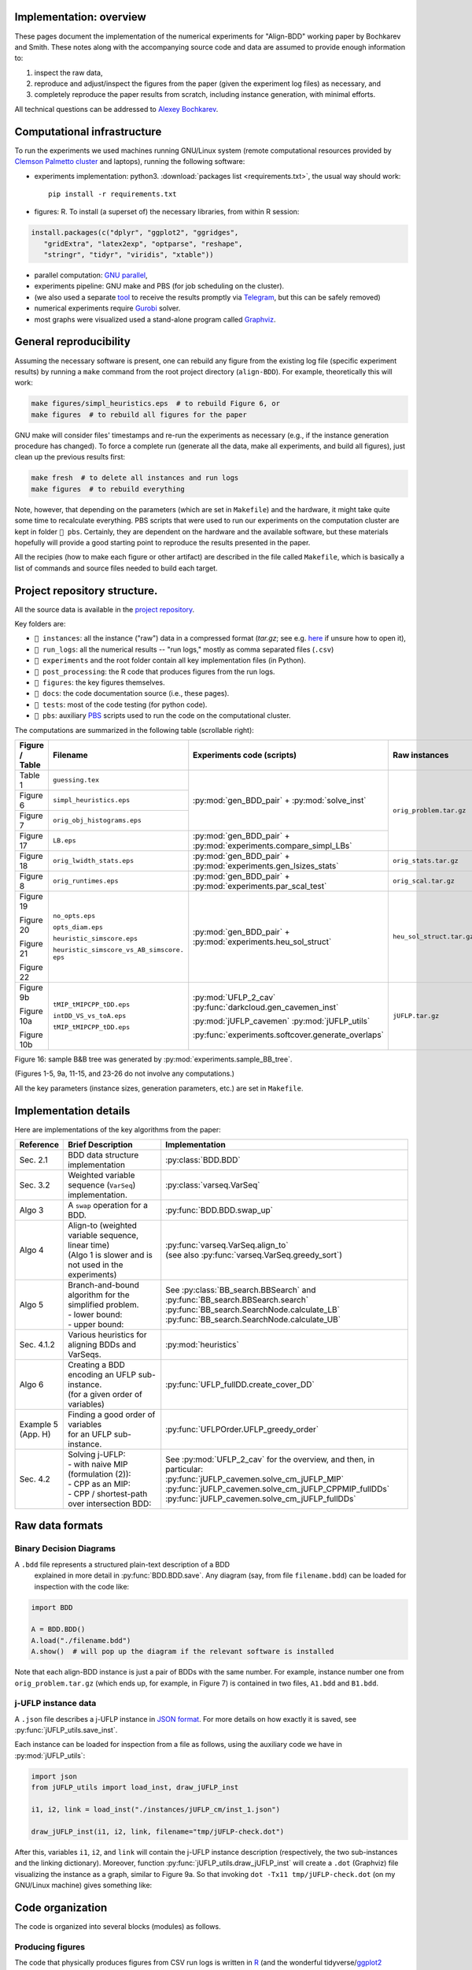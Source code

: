 Implementation: overview
------------------------

These pages document the implementation of the numerical experiments for "Align-BDD" working paper by Bochkarev and Smith. These notes along with the accompanying source code and data are assumed to provide enough information to:

(1) inspect the raw data,
(2) reproduce and adjust/inspect the figures from the paper (given the experiment log files) as necessary, and
(3) completely reproduce the paper results from scratch, including instance generation, with minimal efforts.

All technical questions can be addressed to `Alexey Bochkarev <https://www.bochkarev.io/contact>`_.

Computational infrastructure
----------------------------
To run the experiments we used machines running GNU/Linux system (remote computational resources provided by `Clemson Palmetto cluster <https://www.palmetto.clemson.edu/palmetto/about/>`_ and laptops), running the following software:

* experiments implementation: python3. :download:`packages list <requirements.txt>`, the usual way should work::

    pip install -r requirements.txt

* figures: R. To install (a superset of) the necessary libraries, from within R session:

.. code-block:: R

          install.packages(c("dplyr", "ggplot2", "ggridges",
             "gridExtra", "latex2exp", "optparse", "reshape",
             "stringr", "tidyr", "viridis", "xtable"))

* parallel computation: `GNU parallel <https://www.gnu.org/software/parallel/>`_,
* experiments pipeline: GNU make and PBS (for job scheduling on the cluster).
* (we also used a separate `tool <https://github.com/alex-bochkarev/tgs-curl>`_ to receive the results promptly via `Telegram <https://telegram.org>`_, but this can be safely removed)
* numerical experiments require `Gurobi <https://www.gurobi.com>`_ solver.
* most graphs were visualized used a stand-alone program called `Graphviz <https://graphviz.org/>`_.

General reproducibility
-----------------------

Assuming the necessary software is present, one can rebuild any figure from the
existing log file (specific experiment results) by running a ``make`` command
from the root project directory (``align-BDD``). For example, theoretically this
will work:

.. code:: bash

   make figures/simpl_heuristics.eps  # to rebuild Figure 6, or
   make figures  # to rebuild all figures for the paper

GNU make will consider files' timestamps and re-run the
experiments as necessary (e.g., if the instance generation procedure has
changed). To force a complete run (generate all the data, make all experiments,
and build all figures), just clean up the previous results first:

.. code:: bash

   make fresh  # to delete all instances and run logs
   make figures  # to rebuild everything

Note, however, that depending on the parameters (which are set in ``Makefile``)
and the hardware, it might take quite some time to recalculate everything. PBS
scripts that were used to run our experiments on the computation cluster are
kept in folder ``📁 pbs``. Certainly, they are dependent on the hardware and the
available software, but these materials hopefully will provide a good starting
point to reproduce the results presented in the paper.

All the recipies (how to make each figure or other artifact) are described in
the file called ``Makefile``, which is basically a list of commands and source
files needed to build each target.

Project repository structure.
-----------------------------
All the source data is available in the `project repository <https://github.com/alex-bochkarev/align-BDD>`_.

Key folders are:

* ``📁 instances``: all the instance ("raw") data in a compressed format (`tar.gz`; see e.g. `here <https://www.howtogeek.com/362203/what-is-a-tar.gz-file-and-how-do-i-open-it/>`_ if unsure how to open it),
* ``📁 run_logs``: all the numerical results -- "run logs," mostly as comma separated files (``.csv``)
* ``📁 experiments`` and the root folder contain all key implementation files (in Python).
* ``📁 post_processing``: the R code that produces figures from the run logs.
* ``📁 figures``: the key figures themselves.
* ``📁 docs``: the code documentation source (i.e., these pages).
* ``📁 tests``: most of the code testing (for python code).
* ``📁 pbs``: auxiliary `PBS <https://en.wikipedia.org/wiki/Portable_Batch_System>`_ scripts used to run the code on the computational cluster.

The computations are summarized in the following table (scrollable right):

+----------------+---------------------------------------------+-------------------------------------------------------------------+-----------------------------------+--------+-----------------------------+------------------------------------+
| Figure / Table | Filename                                    | Experiments code (scripts)                                        | Raw instances                     | Format | Experiment run log          | Plotting code                      |
+================+=============================================+===================================================================+===================================+========+=============================+====================================+
| Table 1        | ``guessing.tex``                            | :py:mod:`gen_BDD_pair` + :py:mod:`solve_inst`                     | ``orig_problem.tar.gz``           | BDD    | ``main_rnd_run.csv``        | ``tab_guessing.R``                 |
+----------------+---------------------------------------------+                                                                   +                                   +        +                             +------------------------------------+
| Figure 6       | ``simpl_heuristics.eps``                    |                                                                   |                                   |        |                             | ``fig_simpl_heuristics.R``         |
+----------------+---------------------------------------------+                                                                   +                                   +        +                             +------------------------------------+
| Figure 7       | ``orig_obj_histograms.eps``                 |                                                                   |                                   |        |                             | ``fig_obj_hist.R``                 |
+----------------+---------------------------------------------+-------------------------------------------------------------------+                                   +        +-----------------------------+------------------------------------+
| Figure 17      | ``LB.eps``                                  | :py:mod:`gen_BDD_pair` + :py:mod:`experiments.compare_simpl_LBs`  |                                   |        | ``simpl_LB.csv``            | ``fig_LBs.R``                      |
+----------------+---------------------------------------------+-------------------------------------------------------------------+-----------------------------------+        +-----------------------------+------------------------------------+
| Figure 18      | ``orig_lwidth_stats.eps``                   | :py:mod:`gen_BDD_pair` + :py:mod:`experiments.gen_lsizes_stats`   | ``orig_stats.tar.gz``             |        | ``lwidths.csv``             | ``fig_summary.R``                  |
+----------------+---------------------------------------------+-------------------------------------------------------------------+-----------------------------------+        +-----------------------------+------------------------------------+
| Figure 8       | ``orig_runtimes.eps``                       | :py:mod:`gen_BDD_pair` + :py:mod:`experiments.par_scal_test`      | ``orig_scal.tar.gz``              |        | ``orig_scal.csv``           | ``fig_scal.R``                     |
+----------------+---------------------------------------------+-------------------------------------------------------------------+-----------------------------------+        +-----------------------------+------------------------------------+
| Figure 19      | ``no_opts.eps``                             | :py:mod:`gen_BDD_pair` + :py:mod:`experiments.heu_sol_struct`     | ``heu_sol_struct.tar.gz``         |        | ``simpl_sol_struct.csv``    | ``fig_simpl_opt_struct.R``         |
+                +                                             +                                                                   +                                   +        +                             +                                    +
| Figure 20      | ``opts_diam.eps``                           |                                                                   |                                   |        |                             |                                    |
+                +                                             +                                                                   +                                   +        +                             +                                    +
| Figure 21      | ``heuristic_simscore.eps``                  |                                                                   |                                   |        |                             |                                    |
+                +                                             +                                                                   +                                   +        +                             +                                    +
| Figure 22      | ``heuristic_simscore_vs_AB_simscore. eps``  |                                                                   |                                   |        |                             |                                    |
+----------------+---------------------------------------------+-------------------------------------------------------------------+-----------------------------------+--------+-----------------------------+------------------------------------+
| Figure 9b      | ``tMIP_tMIPCPP_tDD.eps``                    | :py:mod:`UFLP_2_cav`  :py:func:`darkcloud.gen_cavemen_inst`       | ``jUFLP.tar.gz``                  | json   | ``2022-07-19_jUFLP.csv``    | ``fig_DDvsMIP.R``                  |
+                +                                             +                                                                   +                                   +        +                             +                                    +
| Figure 10a     | ``intDD_VS_vs_toA.eps``                     | :py:mod:`jUFLP_cavemen`  :py:mod:`jUFLP_utils`                    |                                   |        |                             |                                    |
+                +                                             +                                                                   +                                   +        +                             +                                    +
| Figure 10b     | ``tMIP_tMIPCPP_tDD.eps``                    | :py:func:`experiments.softcover.generate_overlaps`                |                                   |        |                             |                                    |
+----------------+---------------------------------------------+-------------------------------------------------------------------+-----------------------------------+--------+-----------------------------+------------------------------------+

Figure 16: sample B&B tree was generated by :py:mod:`experiments.sample_BB_tree`.

(Figures 1-5, 9a, 11-15, and 23-26 do not involve any computations.)

All the key parameters (instance sizes, generation parameters, etc.) are set in ``Makefile``.

Implementation details
----------------------

Here are implementations of the key algorithms from the paper:

+-------------+------------------------------------------------------------+-------------------------------------------------------------------------------+
| Reference   | Brief Description                                          | Implementation                                                                |
+=============+============================================================+===============================================================================+
| Sec. 2.1    | BDD data structure implementation                          | :py:class:`BDD.BDD`                                                           |
+-------------+------------------------------------------------------------+-------------------------------------------------------------------------------+
| Sec. 3.2    | Weighted variable sequence (``VarSeq``) implementation.    | :py:class:`varseq.VarSeq`                                                     |
+-------------+------------------------------------------------------------+-------------------------------------------------------------------------------+
| Algo 3      | A ``swap`` operation for a BDD.                            | :py:func:`BDD.BDD.swap_up`                                                    |
+-------------+------------------------------------------------------------+-------------------------------------------------------------------------------+
| Algo 4      | | Align-to (weighted variable sequence, linear time)       | | :py:func:`varseq.VarSeq.align_to`                                           |
|             | | (Algo 1 is slower and is not used in the experiments)    | | (see also :py:func:`varseq.VarSeq.greedy_sort`)                             |
+-------------+------------------------------------------------------------+-------------------------------------------------------------------------------+
| Algo 5      | | Branch-and-bound algorithm for the simplified problem.   | | See :py:class:`BB_search.BBSearch` and :py:func:`BB_search.BBSearch.search` |
|             | | - lower bound:                                           | | :py:func:`BB_search.SearchNode.calculate_LB`                                |
|             | | - upper bound:                                           | | :py:func:`BB_search.SearchNode.calculate_UB`                                |
+-------------+------------------------------------------------------------+-------------------------------------------------------------------------------+
| Sec. 4.1.2  | Various heuristics for aligning BDDs and VarSeqs.          | :py:mod:`heuristics`                                                          |
+-------------+------------------------------------------------------------+-------------------------------------------------------------------------------+
| Algo 6      | | Creating a BDD encoding an UFLP sub-instance.            | :py:func:`UFLP_fullDD.create_cover_DD`                                        |
|             | | (for a given order of variables)                         |                                                                               |
+-------------+------------------------------------------------------------+-------------------------------------------------------------------------------+
| | Example 5 | | Finding a good order of variables                        | :py:func:`UFLPOrder.UFLP_greedy_order`                                        |
| | (App. H)  | | for an UFLP sub-instance.                                |                                                                               |
+-------------+------------------------------------------------------------+-------------------------------------------------------------------------------+
| Sec. 4.2    | | Solving j-UFLP:                                          | | See :py:mod:`UFLP_2_cav` for the overview, and then, in particular:         |
|             | | - with naive MIP (formulation (2)):                      | | :py:func:`jUFLP_cavemen.solve_cm_jUFLP_MIP`                                 |
|             | | - CPP as an MIP:                                         | | :py:func:`jUFLP_cavemen.solve_cm_jUFLP_CPPMIP_fullDDs`                      |
|             | | - CPP / shortest-path over intersection BDD:             | | :py:func:`jUFLP_cavemen.solve_cm_jUFLP_fullDDs`                             |
+-------------+------------------------------------------------------------+-------------------------------------------------------------------------------+

Raw data formats
----------------

Binary Decision Diagrams
^^^^^^^^^^^^^^^^^^^^^^^^

A ``.bdd`` file represents a structured plain-text description of a BDD
 explained in more detail in :py:func:`BDD.BDD.save`. Any diagram (say, from
 file ``filename.bdd``) can be loaded for inspection with the code like:

.. code:: python

          import BDD

          A = BDD.BDD()
          A.load("./filename.bdd")
          A.show()  # will pop up the diagram if the relevant software is installed


Note that each align-BDD instance is just a pair of BDDs with the same number.
For example, instance number one from ``orig_problem.tar.gz`` (which ends up,
for example, in Figure 7) is contained in two files, ``A1.bdd`` and ``B1.bdd``.


j-UFLP instance data
^^^^^^^^^^^^^^^^^^^^

A ``.json`` file describes a j-UFLP instance in `JSON format <https://docs.python.org/3/library/json.html>`_.
For more details on how exactly it is saved, see :py:func:`jUFLP_utils.save_inst`.

Each instance can be loaded for inspection from a file as follows, using the
auxiliary code we have in :py:mod:`jUFLP_utils`:

.. code:: python

          import json
          from jUFLP_utils import load_inst, draw_jUFLP_inst

          i1, i2, link = load_inst("./instances/jUFLP_cm/inst_1.json")

          draw_jUFLP_inst(i1, i2, link, filename="tmp/jUFLP-check.dot")

After this, variables ``i1``, ``i2``, and ``link`` will contain the j-UFLP
instance description (respectively, the two sub-instances and the linking
dictionary). Moreover, function :py:func:`jUFLP_utils.draw_jUFLP_inst` will
create a ``.dot`` (Graphviz) file visualizing the instance as a graph,
similar to Figure 9a. So that invoking ``dot -Tx11 tmp/jUFLP-check.dot``
(on my GNU/Linux machine) gives something like:

.. image:: ./jUFLP_sample.png
  :width: 600
  :alt: An example of j-UFLP instance (two sub-instances)


Code organization
-----------------
The code is organized into several blocks (modules) as follows.

Producing figures
^^^^^^^^^^^^^^^^^

The code that physically produces figures from CSV run logs is written in `R
<https://www.r-project.org/>`_ (and the wonderful tidyverse/`ggplot2
<https://ggplot2.tidyverse.org>`_ library). The code is conceptually simple and,
hopefully, self-explanatory -- see ``.R`` - files in ``📁 post_processing``.

Key data structures and algorithms.
^^^^^^^^^^^^^^^^^^^^^^^^^^^^^^^^^^^

The core data structures critical to the paper are presented in the following
modules (click on the links for more implementation details and the source
code):

.. autosummary::
   :toctree: _autosummary
   :recursive:

   BDD
   varseq
   heuristics
   BB_search

The code relevant to j-UFLP application (Section 4.2) is here:

.. autosummary::
   :toctree: _autosummary
   :recursive:

   UFLP_fullDD
   UFLPOrder
   jUFLP_cavemen

Numerical experiments
^^^^^^^^^^^^^^^^^^^^^

Description for specific problems serves the basis for further numerical
experiments, which are implemented as separate python programs in ``📁
experiments``

.. autosummary::
   :toctree: _autosummary
   :recursive:

   gen_BDD_pair
   solve_inst
   experiments
   UFLP_2_cav


Testing framework
^^^^^^^^^^^^^^^^^

Key implementations are covered with tests, mostly using `pytest
<https://pytest.org>`_ framework. On top of the testing code in the files
mentioned above, some tests are in ``📁 tests``:

.. autosummary:: 
   :toctree: _autosummary
   :recursive:

   BDD_test
   BDD_equivalence
   varseq_test
   BB_search_test
   UFLP_test
